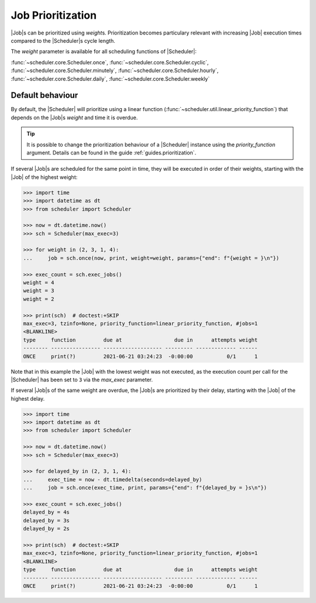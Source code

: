 .. _examples.weights:

Job Prioritization
==================

|Job|\ s can be prioritized using `weight`\ s.
Prioritization becomes particulary relevant with increasing |Job|
execution times compared to the |Scheduler|\ s cycle length.

The `weight` parameter is available for all scheduling functions of
|Scheduler|:

:func:`~scheduler.core.Scheduler.once`,
:func:`~scheduler.core.Scheduler.cyclic`,
:func:`~scheduler.core.Scheduler.minutely`,
:func:`~scheduler.core.Scheduler.hourly`,
:func:`~scheduler.core.Scheduler.daily`,
:func:`~scheduler.core.Scheduler.weekly`

.. _examples.weights.default_behaviour:

Default behaviour
-----------------

By default, the |Scheduler| will prioritize using a linear function
(:func:`~scheduler.util.linear_priority_function`) that depends on the
|Job|\ s `weight` and time it is overdue.

.. tip:: It is possible to change the prioritization behaviour of a
    |Scheduler| instance using the `priority_function` argument.
    Details can be found in the guide :ref:`guides.prioritization`.

If several |Job|\ s are scheduled for the same point in time,
they will be executed in order of their weights, starting with the |Job|
of the highest weight:

.. code-block:: pycon

    >>> import time
    >>> import datetime as dt
    >>> from scheduler import Scheduler

    >>> now = dt.datetime.now()
    >>> sch = Scheduler(max_exec=3)

    >>> for weight in (2, 3, 1, 4):
    ...     job = sch.once(now, print, weight=weight, params={"end": f"{weight = }\n"})

    >>> exec_count = sch.exec_jobs()
    weight = 4
    weight = 3
    weight = 2

    >>> print(sch)  # doctest:+SKIP
    max_exec=3, tzinfo=None, priority_function=linear_priority_function, #jobs=1
    <BLANKLINE>
    type     function         due at                 due in      attempts weight
    -------- ---------------- ------------------- --------- ------------- ------
    ONCE     print(?)         2021-06-21 03:24:23  -0:00:00           0/1      1

Note that in this example the |Job| with the lowest weight was not
executed, as the execution count per call for the |Scheduler|
has been set to ``3`` via the `max_exec` parameter.

If several |Job|\ s of the same weight are overdue, the
|Job|\ s are prioritized by their delay, starting with the
|Job| of the highest delay.

.. code-block:: pycon

    >>> import time
    >>> import datetime as dt
    >>> from scheduler import Scheduler

    >>> now = dt.datetime.now()
    >>> sch = Scheduler(max_exec=3)

    >>> for delayed_by in (2, 3, 1, 4):
    ...     exec_time = now - dt.timedelta(seconds=delayed_by)
    ...     job = sch.once(exec_time, print, params={"end": f"{delayed_by = }s\n"})

    >>> exec_count = sch.exec_jobs()
    delayed_by = 4s
    delayed_by = 3s
    delayed_by = 2s

    >>> print(sch)  # doctest:+SKIP
    max_exec=3, tzinfo=None, priority_function=linear_priority_function, #jobs=1
    <BLANKLINE>
    type     function         due at                 due in      attempts weight
    -------- ---------------- ------------------- --------- ------------- ------
    ONCE     print(?)         2021-06-21 03:24:23  -0:00:00           0/1      1
